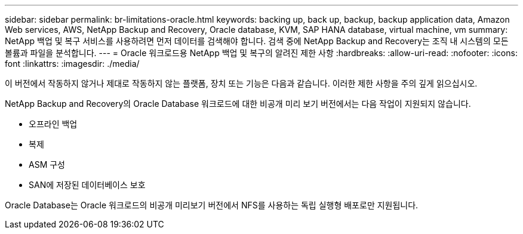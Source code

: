 ---
sidebar: sidebar 
permalink: br-limitations-oracle.html 
keywords: backing up, back up, backup, backup application data, Amazon Web services, AWS, NetApp Backup and Recovery, Oracle database, KVM, SAP HANA database, virtual machine, vm 
summary: NetApp 백업 및 복구 서비스를 사용하려면 먼저 데이터를 검색해야 합니다.  검색 중에 NetApp Backup and Recovery는 조직 내 시스템의 모든 볼륨과 파일을 분석합니다. 
---
= Oracle 워크로드용 NetApp 백업 및 복구의 알려진 제한 사항
:hardbreaks:
:allow-uri-read: 
:nofooter: 
:icons: font
:linkattrs: 
:imagesdir: ./media/


[role="lead"]
이 버전에서 작동하지 않거나 제대로 작동하지 않는 플랫폼, 장치 또는 기능은 다음과 같습니다.  이러한 제한 사항을 주의 깊게 읽으십시오.

NetApp Backup and Recovery의 Oracle Database 워크로드에 대한 비공개 미리 보기 버전에서는 다음 작업이 지원되지 않습니다.

* 오프라인 백업
* 복제
* ASM 구성
* SAN에 저장된 데이터베이스 보호


Oracle Database는 Oracle 워크로드의 비공개 미리보기 버전에서 NFS를 사용하는 독립 실행형 배포로만 지원됩니다.
